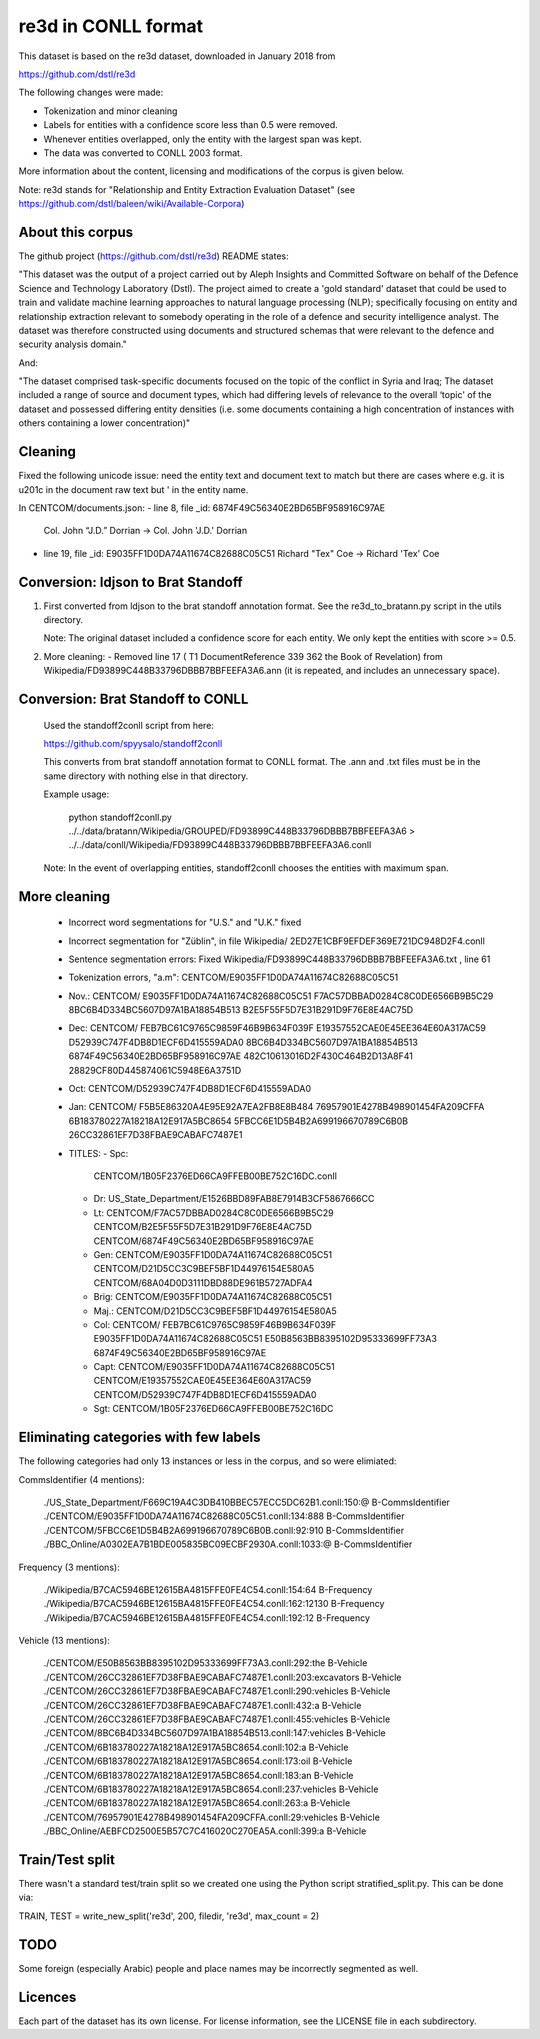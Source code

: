 re3d in CONLL format
====================

This dataset is based on the re3d dataset, downloaded in January 2018 from

https://github.com/dstl/re3d

The following changes were made:

- Tokenization and minor cleaning
- Labels for entities with a confidence score less than 0.5 were removed.
- Whenever entities overlapped, only the entity with the largest span was kept.
- The data was converted to CONLL 2003 format.

More information about the content, licensing and modifications of the corpus
is given below.

Note: re3d stands for "Relationship and Entity Extraction Evaluation Dataset"
(see https://github.com/dstl/baleen/wiki/Available-Corpora)

About this corpus
-----------------

The github project (https://github.com/dstl/re3d) README states:

"This dataset was the output of a project carried out by Aleph Insights and
Committed Software on behalf of the Defence Science and Technology Laboratory
(Dstl). The project aimed to create a 'gold standard' dataset that could be
used to train and validate machine learning approaches to natural language
processing (NLP); specifically focusing on entity and relationship extraction
relevant to somebody operating in the role of a defence and security
intelligence analyst. The dataset was therefore constructed using documents
and structured schemas that were relevant to the defence and security analysis
domain."

And:

"The dataset comprised task-specific documents focused on the topic of the
conflict in Syria and Iraq;
The dataset included a range of source and document types, which had differing
levels of relevance to the overall ‘topic' of the dataset and possessed
differing entity densities (i.e. some documents containing a high concentration
of instances with others containing a lower concentration)"

Cleaning
--------

Fixed the following unicode issue: need the entity text and document
text to match but there are cases where e.g. it is \u201c in the document raw
text but ' in the entity name.

In CENTCOM/documents.json:
- line 8, file _id: 6874F49C56340E2BD65BF958916C97AE
  Col. John “J.D.” Dorrian ->  Col. John 'J.D.' Dorrian
- line 19, file _id: E9035FF1D0DA74A11674C82688C05C51
  Richard \"Tex\" Coe -> Richard 'Tex' Coe

Conversion: ldjson to Brat Standoff
-----------------------------------

1. First converted from ldjson to the brat standoff annotation format.
   See the re3d_to_bratann.py script in the utils directory.

   Note: The original dataset included a confidence score for each entity.
   We only kept the entities with score >= 0.5.

2. More cleaning:
   - Removed line 17 ( T1  DocumentReference 339 362  the Book of Revelation)
   from Wikipedia/FD93899C448B33796DBBB7BBFEEFA3A6.ann
   (it is repeated, and includes an unnecessary space).

Conversion: Brat Standoff to CONLL
----------------------------------

   Used the standoff2conll script from here:

   https://github.com/spyysalo/standoff2conll

   This converts from brat standoff annotation format to CONLL format.
   The .ann and .txt files must be in the same directory with nothing else
   in that directory.

   Example usage:

    python standoff2conll.py ../../data/bratann/Wikipedia/GROUPED/FD93899C448B33796DBBB7BBFEEFA3A6 > ../../data/conll/Wikipedia/FD93899C448B33796DBBB7BBFEEFA3A6.conll


   Note: In the event of overlapping entities, standoff2conll chooses the
   entities with maximum span.

More cleaning
-------------

    - Incorrect word segmentations for "U.S." and "U.K." fixed
    - Incorrect segmentation for "Züblin", in file
      Wikipedia/ 2ED27E1CBF9EFDEF369E721DC948D2F4.conll
    - Sentence segmentation errors:
      Fixed Wikipedia/FD93899C448B33796DBBB7BBFEEFA3A6.txt , line 61
    - Tokenization errors, "a.m":
      CENTCOM/E9035FF1D0DA74A11674C82688C05C51
    - Nov.:
      CENTCOM/
      E9035FF1D0DA74A11674C82688C05C51
      F7AC57DBBAD0284C8C0DE6566B9B5C29
      8BC6B4D334BC5607D97A1BA18854B513
      B2E5F55F5D7E31B291D9F76E8E4AC75D
    - Dec:
      CENTCOM/
      FEB7BC61C9765C9859F46B9B634F039F
      E19357552CAE0E45EE364E60A317AC59
      D52939C747F4DB8D1ECF6D415559ADA0
      8BC6B4D334BC5607D97A1BA18854B513
      6874F49C56340E2BD65BF958916C97AE
      482C10613016D2F430C464B2D13A8F41
      28829CF80D445874061C5948E6A3751D
    - Oct:
      CENTCOM/D52939C747F4DB8D1ECF6D415559ADA0
    - Jan:
      CENTCOM/
      F5B5E86320A4E95E92A7EA2FB8E8B484
      76957901E4278B498901454FA209CFFA
      6B183780227A18218A12E917A5BC8654
      5FBCC6E1D5B4B2A699196670789C6B0B
      26CC32861EF7D38FBAE9CABAFC7487E1
    - TITLES:
      - Spc:
        CENTCOM/1B05F2376ED66CA9FFEB00BE752C16DC.conll
      - Dr:
        US_State_Department/E1526BBD89FAB8E7914B3CF5867666CC
      - Lt:
        CENTCOM/F7AC57DBBAD0284C8C0DE6566B9B5C29
        CENTCOM/B2E5F55F5D7E31B291D9F76E8E4AC75D
        CENTCOM/6874F49C56340E2BD65BF958916C97AE
      - Gen:
        CENTCOM/E9035FF1D0DA74A11674C82688C05C51
        CENTCOM/D21D5CC3C9BEF5BF1D44976154E580A5
        CENTCOM/68A04D0D3111DBD88DE961B5727ADFA4
      - Brig:
        CENTCOM/E9035FF1D0DA74A11674C82688C05C51
      - Maj.:
        CENTCOM/D21D5CC3C9BEF5BF1D44976154E580A5
      - Col:
        CENTCOM/
        FEB7BC61C9765C9859F46B9B634F039F
        E9035FF1D0DA74A11674C82688C05C51
        E50B8563BB8395102D95333699FF73A3
        6874F49C56340E2BD65BF958916C97AE
      - Capt:
        CENTCOM/E9035FF1D0DA74A11674C82688C05C51
        CENTCOM/E19357552CAE0E45EE364E60A317AC59
        CENTCOM/D52939C747F4DB8D1ECF6D415559ADA0
      - Sgt:
        CENTCOM/1B05F2376ED66CA9FFEB00BE752C16DC


Eliminating categories with few labels
--------------------------------------

The following categories had only 13 instances or less in the corpus, and so
were elimiated:

CommsIdentifier (4 mentions):

    ./US_State_Department/F669C19A4C3DB410BBEC57ECC5DC62B1.conll:150:@	B-CommsIdentifier
    ./CENTCOM/E9035FF1D0DA74A11674C82688C05C51.conll:134:888	B-CommsIdentifier
    ./CENTCOM/5FBCC6E1D5B4B2A699196670789C6B0B.conll:92:910	B-CommsIdentifier
    ./BBC_Online/A0302EA7B1BDE005835BC09ECBF2930A.conll:1033:@	B-CommsIdentifier

Frequency (3 mentions):

    ./Wikipedia/B7CAC5946BE12615BA4815FFE0FE4C54.conll:154:64	B-Frequency
    ./Wikipedia/B7CAC5946BE12615BA4815FFE0FE4C54.conll:162:12130	B-Frequency
    ./Wikipedia/B7CAC5946BE12615BA4815FFE0FE4C54.conll:192:12	B-Frequency

Vehicle (13 mentions):

    ./CENTCOM/E50B8563BB8395102D95333699FF73A3.conll:292:the	B-Vehicle
    ./CENTCOM/26CC32861EF7D38FBAE9CABAFC7487E1.conll:203:excavators	B-Vehicle
    ./CENTCOM/26CC32861EF7D38FBAE9CABAFC7487E1.conll:290:vehicles	B-Vehicle
    ./CENTCOM/26CC32861EF7D38FBAE9CABAFC7487E1.conll:432:a	B-Vehicle
    ./CENTCOM/26CC32861EF7D38FBAE9CABAFC7487E1.conll:455:vehicles	B-Vehicle
    ./CENTCOM/8BC6B4D334BC5607D97A1BA18854B513.conll:147:vehicles	B-Vehicle
    ./CENTCOM/6B183780227A18218A12E917A5BC8654.conll:102:a	B-Vehicle
    ./CENTCOM/6B183780227A18218A12E917A5BC8654.conll:173:oil	B-Vehicle
    ./CENTCOM/6B183780227A18218A12E917A5BC8654.conll:183:an	B-Vehicle
    ./CENTCOM/6B183780227A18218A12E917A5BC8654.conll:237:vehicles	B-Vehicle
    ./CENTCOM/6B183780227A18218A12E917A5BC8654.conll:263:a	B-Vehicle
    ./CENTCOM/76957901E4278B498901454FA209CFFA.conll:29:vehicles	B-Vehicle
    ./BBC_Online/AEBFCD2500E5B57C7C416020C270EA5A.conll:399:a	B-Vehicle

Train/Test split
----------------

There wasn't a standard test/train split so we created one using the Python
script stratified_split.py.  This can be done via:

TRAIN, TEST = write_new_split('re3d', 200, filedir, 're3d', max_count = 2)

TODO
----

Some foreign (especially Arabic) people and place names may be incorrectly
segmented as well.

Licences
--------

Each part of the dataset has its own license. For license information, see the
LICENSE file in each subdirectory.
